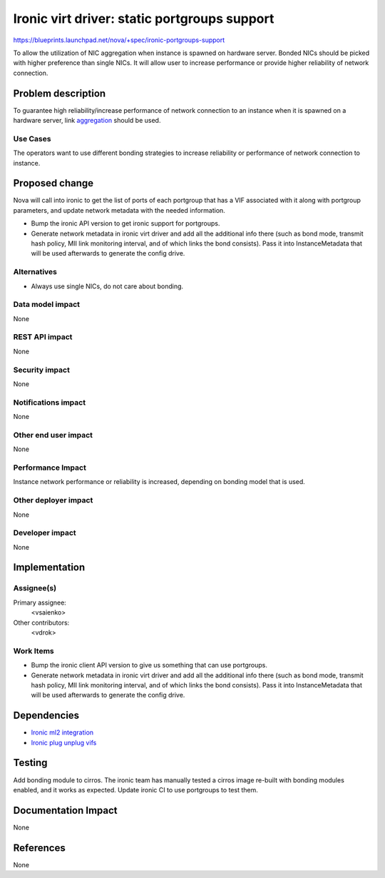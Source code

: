 ..
 This work is licensed under a Creative Commons Attribution 3.0 Unported
 License.

 http://creativecommons.org/licenses/by/3.0/legalcode

=============================================
Ironic virt driver: static portgroups support
=============================================

https://blueprints.launchpad.net/nova/+spec/ironic-portgroups-support

To allow the utilization of NIC aggregation when instance is spawned on
hardware server. Bonded NICs should be picked with higher preference
than single NICs. It will allow user to increase performance
or provide higher reliability of network connection.

Problem description
===================

To guarantee high reliability/increase performance of network connection
to an instance when it is spawned on a hardware server, link `aggregation`_
should be used.

Use Cases
---------

The operators want to use different bonding strategies to increase
reliability or performance of network connection to instance.

Proposed change
===============
Nova will call into ironic to get the list of ports of each portgroup
that has a VIF associated with it along with portgroup parameters,
and update network metadata with the needed information.

- Bump the ironic API version to get ironic support for portgroups.
- Generate network metadata in ironic virt driver and add all the additional
  info there (such as bond mode, transmit hash policy, MII link monitoring
  interval, and of which links the bond consists). Pass it into
  InstanceMetadata that will be used afterwards to generate the config drive.

Alternatives
------------

- Always use single NICs, do not care about bonding.

Data model impact
-----------------

None

REST API impact
---------------

None

Security impact
---------------

None

Notifications impact
--------------------

None

Other end user impact
---------------------

None

Performance Impact
------------------

Instance network performance or reliability is increased, depending on
bonding model that is used.

Other deployer impact
---------------------

None

Developer impact
----------------

None

Implementation
==============

Assignee(s)
-----------

Primary assignee:
  <vsaienko>

Other contributors:
  <vdrok>

Work Items
----------

- Bump the ironic client API version to give us something that can use
  portgroups.
- Generate network metadata  in ironic virt driver and add all the additional
  info there (such as bond mode, transmit hash policy, MII link monitoring
  interval, and of which links the bond consists). Pass it into
  InstanceMetadata that will be used afterwards to generate the config drive.


Dependencies
============

* `Ironic ml2 integration`_
* `Ironic plug unplug vifs`_

Testing
=======

Add bonding module to cirros. The ironic team has manually tested a cirros
image re-built with bonding modules enabled, and it works as expected.
Update ironic CI to use portgroups to test them.

Documentation Impact
====================

None

References
==========

None

.. _`aggregation`: https://www.kernel.org/doc/Documentation/networking/bonding.txt
.. _`ironic ml2 integration`: https://specs.openstack.org/openstack/ironic-specs/specs/not-implemented/ironic-ml2-integration.html
.. _`ironic plug unplug vifs`: https://blueprints.launchpad.net/nova/+spec/ironic-plug-unplug-vifs-update
